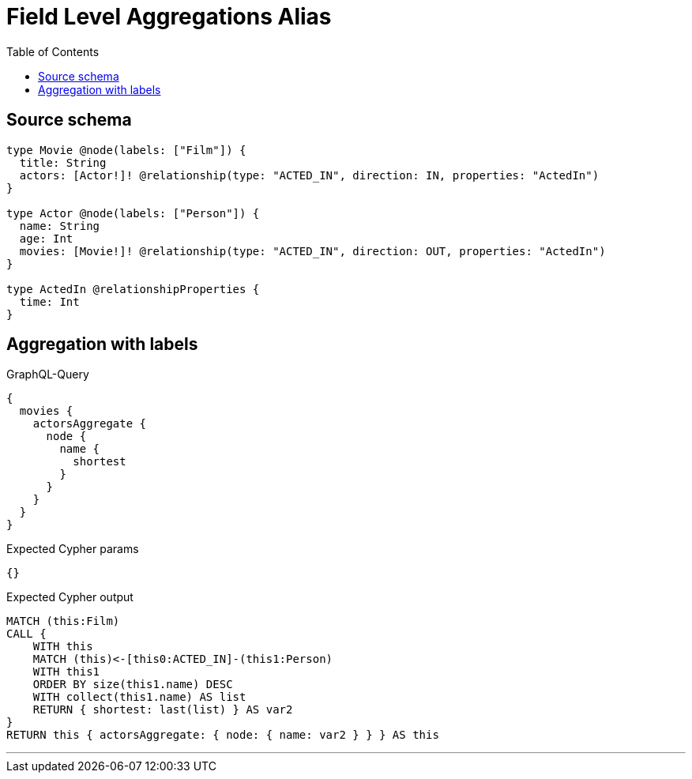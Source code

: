 :toc:

= Field Level Aggregations Alias

== Source schema

[source,graphql,schema=true]
----
type Movie @node(labels: ["Film"]) {
  title: String
  actors: [Actor!]! @relationship(type: "ACTED_IN", direction: IN, properties: "ActedIn")
}

type Actor @node(labels: ["Person"]) {
  name: String
  age: Int
  movies: [Movie!]! @relationship(type: "ACTED_IN", direction: OUT, properties: "ActedIn")
}

type ActedIn @relationshipProperties {
  time: Int
}
----
== Aggregation with labels

.GraphQL-Query
[source,graphql]
----
{
  movies {
    actorsAggregate {
      node {
        name {
          shortest
        }
      }
    }
  }
}
----

.Expected Cypher params
[source,json]
----
{}
----

.Expected Cypher output
[source,cypher]
----
MATCH (this:Film)
CALL {
    WITH this
    MATCH (this)<-[this0:ACTED_IN]-(this1:Person)
    WITH this1
    ORDER BY size(this1.name) DESC
    WITH collect(this1.name) AS list
    RETURN { shortest: last(list) } AS var2
}
RETURN this { actorsAggregate: { node: { name: var2 } } } AS this
----

'''

